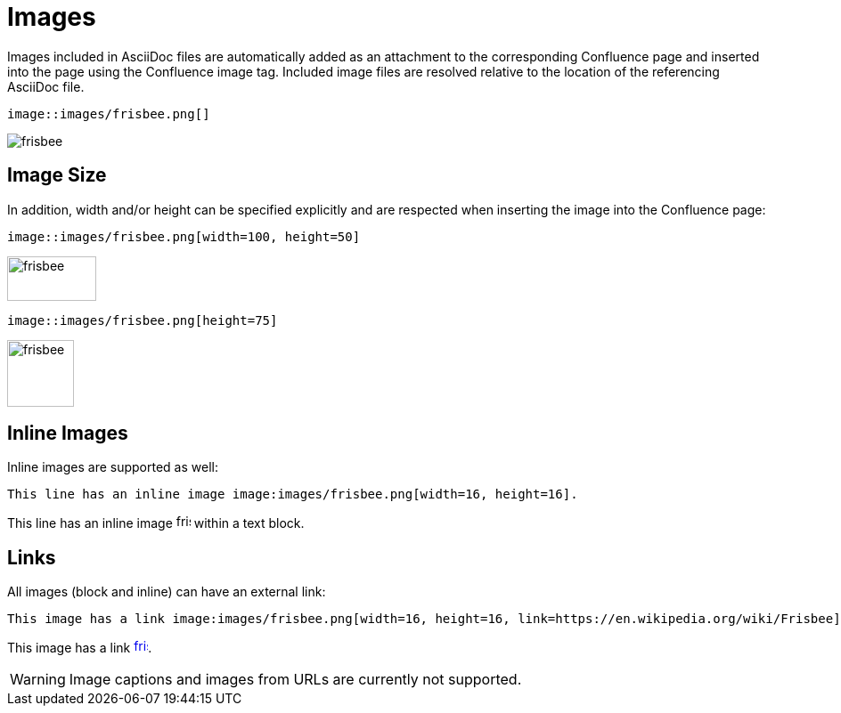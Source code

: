 = Images

Images included in AsciiDoc files are automatically added as an attachment to the corresponding Confluence page and
inserted into the page using the Confluence image tag. Included image files are resolved relative to the location of the
referencing AsciiDoc file.

[listing]
....
image::images/frisbee.png[]
....

image::images/frisbee.png[]


== Image Size

In addition, width and/or height can be specified explicitly and are respected when inserting the image into the
Confluence page:

[listing]
....
image::images/frisbee.png[width=100, height=50]
....

image::images/frisbee.png[width=100, height=50]


[listing]
....
image::images/frisbee.png[height=75]
....

image::images/frisbee.png[height=75]


== Inline Images

Inline images are supported as well:

[listing]
....
This line has an inline image image:images/frisbee.png[width=16, height=16].
....

This line has an inline image image:images/frisbee.png[width=16, height=16] within a text block.


== Links

All images (block and inline) can have an external link:

[listing]
....
This image has a link image:images/frisbee.png[width=16, height=16, link=https://en.wikipedia.org/wiki/Frisbee].
....

This image has a link image:images/frisbee.png[width=16, height=16, link=https://en.wikipedia.org/wiki/Frisbee].


[WARNING]
====
Image captions and images from URLs are currently not supported.
====
